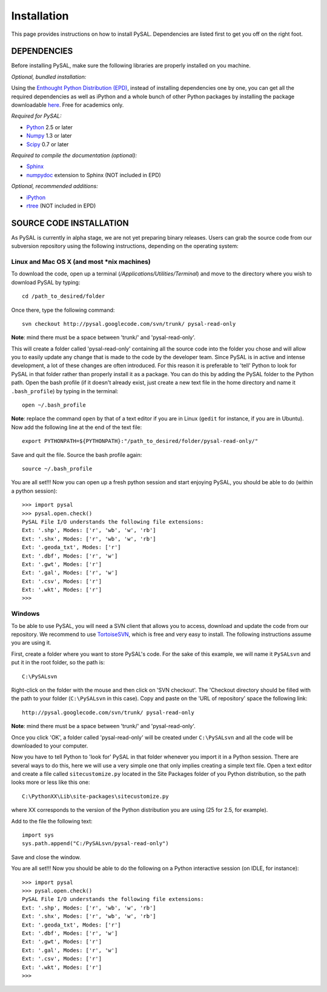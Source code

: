.. _installation

############
Installation
############

This page provides instructions on how to install PySAL. Dependencies
are listed first to get you off on the right foot.

************
DEPENDENCIES
************

Before installing PySAL, make sure the following libraries are properly
installed on you machine.

*Optional, bundled installation:* 

Using the `Enthought Python Distribution (EPD) <http://www.enthought.com/products/epd.php>`_, instead of installing dependencies 
one by one, you can get all the required 
dependencies as well as iPython and a whole bunch of other Python packages by
installing the package downloadable `here <http://www.enthought.com/products/edudownload.php>`_. Free for academics only.

*Required for PySAL:*

* `Python <http://www.python.org/>`_ 2.5 or later
* `Numpy <http://numpy.scipy.org/>`_ 1.3 or later
* `Scipy <http://www.scipy.org/>`_ 0.7 or later

*Required to compile the documentation (optional):*

* `Sphinx <http://sphinx.pocoo.org/>`_
* `numpydoc <http://pypi.python.org/pypi/numpydoc/0.2>`_  extension to Sphinx (NOT included in EPD)

*Optional, recommended additions:*

* `iPython <http://ipython.scipy.org/moin/Download>`_
* `rtree <http://pypi.python.org/pypi/Rtree>`_ (NOT included in EPD)



************************
SOURCE CODE INSTALLATION
************************

As PySAL is currently in alpha stage, we are not yet preparing binary
releases. Users can grab the source code from our subversion repository using
the following instructions, depending on the operating system:

Linux and Mac OS X (and most \*nix machines)
=============================================

To download the code, open up a terminal (`/Applications/Utilities/Terminal`)
and move to the directory where you wish to download PySAL by typing:
::
    cd /path_to_desired/folder

Once there, type the following command:
::
    svn checkout http://pysal.googlecode.com/svn/trunk/ pysal-read-only

**Note**: mind there must be a space between 'trunk/' and 'pysal-read-only'.

This will create a folder called 'pysal-read-only' containing all the source
code into the folder you chose and will allow you to easily update any change
that is made to the code by the developer team. Since PySAL is in active and
intense development, a lot of these changes are often introduced. For this
reason it is preferable to 'tell' Python to look for PySAL in that folder
rather than properly install it as a package. You can do this by adding the
PySAL folder to the Python path. Open the bash profile (if it doesn't already
exist, just create a new text file in the home directory and name it
``.bash_profile``) by typing in the terminal:
::
    open ~/.bash_profile

**Note**: replace the command ``open`` by that of a text editor if you are in Linux
(``gedit`` for instance, if you are in Ubuntu).
Now add the following line at the end of the text file:
::
    export PYTHONPATH=${PYTHONPATH}:"/path_to_desired/folder/pysal-read-only/"

Save and quit the file. Source the bash profile again:
::
    source ~/.bash_profile

You are all set!!! Now you can open up a fresh python session and start
enjoying PySAL, you should be able to do (within a python session):
::
 >>> import pysal
 >>> pysal.open.check()
 PySAL File I/O understands the following file extensions:
 Ext: '.shp', Modes: ['r', 'wb', 'w', 'rb']
 Ext: '.shx', Modes: ['r', 'wb', 'w', 'rb']
 Ext: '.geoda_txt', Modes: ['r']
 Ext: '.dbf', Modes: ['r', 'w']
 Ext: '.gwt', Modes: ['r']
 Ext: '.gal', Modes: ['r', 'w']
 Ext: '.csv', Modes: ['r']
 Ext: '.wkt', Modes: ['r']
 >>> 


Windows
========

To be able to use PySAL, you will need a SVN client that allows you to access,
download and update the code from our repository. We recommend to use
`TortoiseSVN <http://tortoisesvn.tigris.org/>`_, which is free and very easy to
install. The following instructions assume you are using it.

First, create a folder where you want to store PySAL's code. For the sake of this
example, we will name it ``PySALsvn`` and put it in the root folder, so the
path is:
:: 
 C:\PySALsvn

Right-click on the folder with the mouse and then click on 'SVN checkout'.
The 'Checkout directory should be filled with the path to your folder
(``C:\PySALsvn`` in this case). Copy and paste on the 'URL of repository'
space the following link:
::
 http://pysal.googlecode.com/svn/trunk/ pysal-read-only

**Note**: mind there must be a space between 'trunk/' and 'pysal-read-only'.

Once you click 'OK', a folder called 'pysal-read-only' will be created under
``C:\PySALsvn`` and  all the code will be downloaded to your computer.

Now you have to tell Python to 'look for' PySAL in that folder whenever you
import it in a Python session. There are several ways to do this, here we
will use a very simple one that only implies creating a simple text file.
Open a text editor and create a file called ``sitecustomize.py`` located in the
Site Packages folder of you Python distribution, so the path looks more or
less like this one:
:: 
 C:\PythonXX\Lib\site-packages\sitecustomize.py

where XX corresponds to the version of the Python distribution you are using
(25 for 2.5, for example).

Add to the file the following text:
::
 import sys
 sys.path.append("C:/PySALsvn/pysal-read-only")
 
Save and close the window.

You are all set!!! Now you should be able to do the following on a Python
interactive session (on IDLE, for instance):
::
 >>> import pysal
 >>> pysal.open.check()
 PySAL File I/O understands the following file extensions:
 Ext: '.shp', Modes: ['r', 'wb', 'w', 'rb']
 Ext: '.shx', Modes: ['r', 'wb', 'w', 'rb']
 Ext: '.geoda_txt', Modes: ['r']
 Ext: '.dbf', Modes: ['r', 'w']
 Ext: '.gwt', Modes: ['r']
 Ext: '.gal', Modes: ['r', 'w']
 Ext: '.csv', Modes: ['r']
 Ext: '.wkt', Modes: ['r']
 >>>


